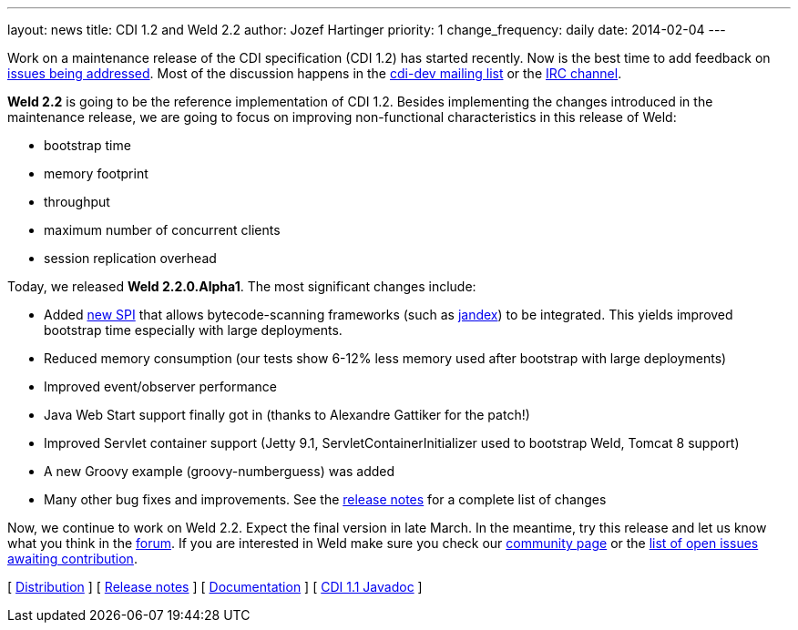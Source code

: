 ---
layout: news
title: CDI 1.2 and Weld 2.2
author: Jozef Hartinger
priority: 1
change_frequency: daily
date: 2014-02-04
---

Work on a maintenance release of the CDI specification (CDI 1.2) has started recently. Now is the best time to add feedback on link:http://www.cdi-spec.org/news/2013/12/16/CDI-1-2-issues-list/[issues being addressed]. Most of the discussion happens in the link:https://lists.jboss.org/mailman/listinfo/cdi-dev[cdi-dev mailing list] or the link:http://webchat.freenode.net/?channels=jsr346[IRC channel].

*Weld 2.2* is going to be the reference implementation of CDI 1.2. Besides implementing the changes introduced in the maintenance release, we are going to focus on improving non-functional characteristics in this release of Weld:

- bootstrap time
- memory footprint
- throughput
- maximum number of concurrent clients
- session replication overhead

Today, we released *Weld 2.2.0.Alpha1*. The most significant changes include:

- Added link:http://docs.jboss.org/weld/javadoc/2.2/weld-spi/org/jboss/weld/resources/spi/ClassFileInfo.html[new SPI] that allows bytecode-scanning frameworks (such as link:https://github.com/wildfly/jandex[jandex]) to be integrated. This yields improved bootstrap time especially with large deployments.
- Reduced memory consumption (our tests show 6-12% less memory used after bootstrap with large deployments)
- Improved event/observer performance
- Java Web Start support finally got in (thanks to Alexandre Gattiker for the patch!)
- Improved Servlet container support (Jetty 9.1, ServletContainerInitializer used to bootstrap Weld, Tomcat 8 support)
- A new Groovy example (groovy-numberguess) was added
- Many other bug fixes and improvements. See the link:https://issues.jboss.org/secure/ReleaseNote.jspa?projectId=12310891&version=12322332[release notes] for a complete list of changes

Now, we continue to work on Weld 2.2. Expect the final version in late March. In the meantime, try this release and let us know what you think in the link:https://community.jboss.org/en/weld[forum]. If you are interested in Weld make sure you check our link:http://weld.cdi-spec.org/community/[community page] or the link:https://issues.jboss.org/issues/?filter=12320398[list of open issues awaiting contribution].

&#91; link:https://sourceforge.net/projects/jboss/files/Weld/2.2.0.Alpha1[Distribution] &#93;
&#91; link:https://issues.jboss.org/secure/ReleaseNote.jspa?projectId=12310891&version=12322332[Release notes] &#93;
&#91; link:http://docs.jboss.org/weld/reference/2.2.0.Alpha1/en-US/html/[Documentation] &#93;
&#91; link:http://docs.jboss.org/cdi/api/1.1/[CDI 1.1 Javadoc] &#93;
